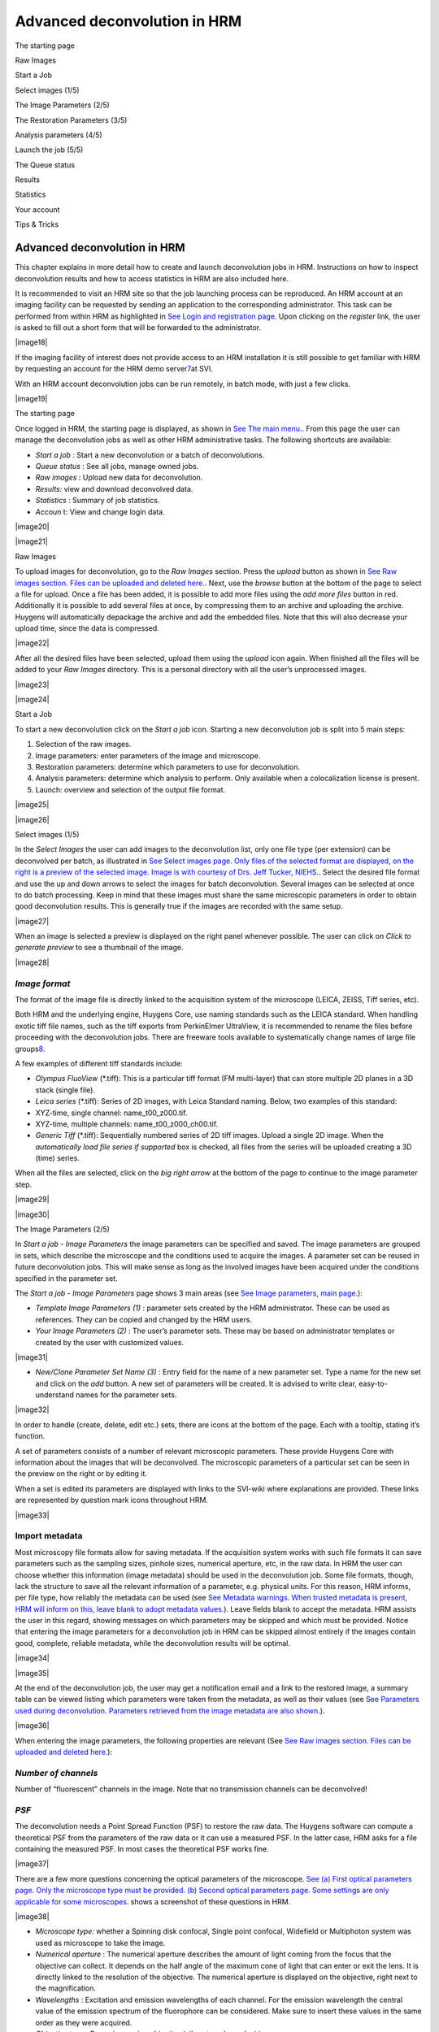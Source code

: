 *****************************************
Advanced deconvolution in HRM
*****************************************

The starting page

Raw Images

Start a Job

Select images (1/5)

The Image Parameters (2/5)

The Restoration Parameters (3/5)

Analysis parameters (4/5)

Launch the job (5/5)

The Queue status

Results

Statistics

Your account

Tips & Tricks



Advanced deconvolution in HRM
=============================

This chapter explains in more detail how to create and launch
deconvolution jobs in HRM. Instructions on how to inspect deconvolution
results and how to access statistics in HRM are also included here.

It is recommended to visit an HRM site so that the job launching process
can be reproduced. An HRM account at an imaging facility can be
requested by sending an application to the corresponding administrator.
This task can be performed from within HRM as highlighted in `See Login
and registration
page <HRM/HRM%20Deconvolution%20Jobs.htm#50532397_70213>`__. Upon
clicking on the *register* link, the user is asked to fill out a short
form that will be forwarded to the administrator.

|image18|

If the imaging facility of interest does not provide access to an HRM
installation it is still possible to get familiar with HRM by requesting
an account for the HRM demo server\ `7 <#50532361_pgfId-926247>`__\ at
SVI.

With an HRM account deconvolution jobs can be run remotely, in batch
mode, with just a few clicks.

|image19|

The starting page

Once logged in HRM, the starting page is displayed, as shown in `See The
main menu. <HRM/HRM%20Deconvolution%20Jobs.htm#50532397_87999>`__. From
this page the user can manage the deconvolution jobs as well as other
HRM administrative tasks. The following shortcuts are available:

-  *Start a job* : Start a new deconvolution or a batch of
   deconvolutions.
-  *Queue status* : See all jobs, manage owned jobs.
-  *Raw images* : Upload new data for deconvolution.
-  *Results:* view and download deconvolved data.
-  *Statistics* : Summary of job statistics.
-  *Accoun* t: View and change login data.

|image20|

|image21|

Raw Images

To upload images for deconvolution, go to the *Raw Images* section.
Press the *upload* button as shown in `See Raw images section. Files can
be uploaded and deleted
here. <HRM/HRM%20Deconvolution%20Jobs.htm#50532397_95452>`__. Next, use
the *browse* button at the bottom of the page to select a file for
upload. Once a file has been added, it is possible to add more files
using the *add more files* button in red. Additionally it is possible to
add several files at once, by compressing them to an archive and
uploading the archive. Huygens will automatically depackage the archive
and add the embedded files. Note that this will also decrease your
upload time, since the data is compressed.

|image22|

After all the desired files have been selected, upload them using the
*upload* icon again. When finished all the files will be added to your
*Raw Images* directory. This is a personal directory with all the user’s
unprocessed images.

|image23|

|image24|

Start a Job

To start a new deconvolution click on the *Start a job* icon. Starting a
new deconvolution job is split into 5 main steps:

#. Selection of the raw images.
#. Image parameters: enter parameters of the image and microscope.
#. Restoration parameters: determine which parameters to use for
   deconvolution.
#. Analysis parameters: determine which analysis to perform. Only
   available when a colocalization license is present.
#. Launch: overview and selection of the output file format.

|image25|

|image26|

Select images (1/5)

In the *Select Images* the user can add images to the deconvolution
list, only one file type (per extension) can be deconvolved per batch,
as illustrated in `See Select images page. Only files of the selected
format are displayed, on the right is a preview of the selected image.
Image is with courtesy of Drs. Jeff Tucker,
NIEHS. <HRM/HRM%20Deconvolution%20Jobs.htm#50532397_11971>`__. Select
the desired file format and use the up and down arrows to select the
images for batch deconvolution. Several images can be selected at once
to do batch processing. Keep in mind that these images must share the
same microscopic parameters in order to obtain good deconvolution
results. This is generally true if the images are recorded with the same
setup.

|image27|

When an image is selected a preview is displayed on the right panel
whenever possible. The user can click on *Click to generate preview* to
see a thumbnail of the image.

|image28|

*Image format*
''''''''''''''

The format of the image file is directly linked to the acquisition
system of the microscope (LEICA, ZEISS, Tiff series, etc).

Both HRM and the underlying engine, Huygens Core, use naming standards
such as the LEICA standard. When handling exotic tiff file names, such
as the tiff exports from PerkinElmer UltraView, it is recommended to
rename the files before proceeding with the deconvolution jobs. There
are freeware tools available to systematically change names of large
file groups\ `8 <#50532361_pgfId-989314>`__.

A few examples of different tiff standards include:

-  *Olympus FluoView* (\*.tiff): This is a particular tiff format (FM
   multi-layer) that can store multiple 2D planes in a 3D stack (single
   file).
-  *Leica series* (\*.tiff): Series of 2D images, with Leica Standard
   naming. Below, two examples of this standard:
-  XYZ-time, single channel: name\_t00\_z000.tif.
-  XYZ-time, multiple channels: name\_t00\_z000\_ch00.tif.
-  *Generic Tiff* (\*.tiff): Sequentially numbered series of 2D tiff
   images. Upload a single 2D image. When the *automatically load file
   series if supported* box is checked, all files from the series will
   be uploaded creating a 3D (time) series.

When all the files are selected, click on the *big right arrow* at the
bottom of the page to continue to the image parameter step.

|image29|

|image30|

The Image Parameters (2/5)

In *Start a job - Image Parameters* the image parameters can be
specified and saved. The image parameters are grouped in sets, which
describe the microscope and the conditions used to acquire the images. A
parameter set can be reused in future deconvolution jobs. This will make
sense as long as the involved images have been acquired under the
conditions specified in the parameter set.

The *Start a job - Image Parameters* page shows 3 main areas (see `See
Image parameters, main
page. <HRM/HRM%20Deconvolution%20Jobs.htm#50532397_15842>`__):

-  *Template Image Parameters (1)* : parameter sets created by the HRM
   administrator. These can be used as references. They can be copied
   and changed by the HRM users.
-  *Your Image Parameters (2)* : The user’s parameter sets. These may be
   based on administrator templates or created by the user with
   customized values.

|image31|

-  *New/Clone Parameter Set Name (3)* : Entry field for the name of a
   new parameter set. Type a name for the new set and click on the *add*
   button. A new set of parameters will be created. It is advised to
   write clear, easy-to-understand names for the parameter sets.

|image32|

In order to handle (create, delete, edit etc.) sets, there are icons at
the bottom of the page. Each with a tooltip, stating it’s function.

A set of parameters consists of a number of relevant microscopic
parameters. These provide Huygens Core with information about the images
that will be deconvolved. The microscopic parameters of a particular set
can be seen in the preview on the right or by editing it.

When a set is edited its parameters are displayed with links to the
SVI-wiki where explanations are provided. These links are represented by
question mark icons throughout HRM.

|image33|

Import metadata
'''''''''''''''

Most microscopy file formats allow for saving metadata. If the
acquisition system works with such file formats it can save parameters
such as the sampling sizes, pinhole sizes, numerical aperture, etc, in
the raw data. In HRM the user can choose whether this information (image
metadata) should be used in the deconvolution job. Some file formats,
though, lack the structure to save all the relevant information of a
parameter, e.g. physical units. For this reason, HRM informs, per file
type, how reliably the metadata can be used (see `See Metadata warnings.
When trusted metadata is present, HRM will inform on this, leave blank
to adopt metadata
values. <HRM/HRM%20Deconvolution%20Jobs.htm#50532397_35175>`__). Leave
fields blank to accept the metadata. HRM assists the user in this
regard, showing messages on which parameters may be skipped and which
must be provided. Notice that entering the image parameters for a
deconvolution job in HRM can be skipped almost entirely if the images
contain good, complete, reliable metadata, while the deconvolution
results will be optimal.

|image34|

|image35|

At the end of the deconvolution job, the user may get a notification
email and a link to the restored image, a summary table can be viewed
listing which parameters were taken from the metadata, as well as their
values (see `See Parameters used during deconvolution. Parameters
retrieved from the image metadata are also
shown. <HRM/HRM%20Deconvolution%20Jobs.htm#50532397_70726>`__).

|image36|

When entering the image parameters, the following properties are
relevant (See `See Raw images section. Files can be uploaded and deleted
here. <HRM/HRM%20Deconvolution%20Jobs.htm#50532397_95452>`__):

*Number of channels*
''''''''''''''''''''

Number of “fluorescent” channels in the image. Note that no transmission
channels can be deconvolved!

*PSF*
'''''

The deconvolution needs a Point Spread Function (PSF) to restore the raw
data. The Huygens software can compute a theoretical PSF from the
parameters of the raw data or it can use a measured PSF. In the latter
case, HRM asks for a file containing the measured PSF. In most cases the
theoretical PSF works fine.

|image37|

There are a few more questions concerning the optical parameters of the
microscope. `See (a) First optical parameters page. Only the microscope
type must be provided. (b) Second optical parameters page. Some settings
are only applicable for some
microscopes. <HRM/HRM%20Deconvolution%20Jobs.htm#50532397_62198>`__
shows a screenshot of these questions in HRM.

|image38|

-  *Microscope type:* whether a Spinning disk confocal, Single point
   confocal, Widefield or Multiphoton system was used as microscope to
   take the image.
-  *Numerical aperture* : The numerical aperture describes the amount of
   light coming from the focus that the objective can collect. It
   depends on the half angle of the maximum cone of light that can enter
   or exit the lens. It is directly linked to the resolution of the
   objective. The numerical aperture is displayed on the objective,
   right next to the magnification.
-  *Wavelengths* : Excitation and emission wavelengths of each channel.
   For the emission wavelength the central value of the emission
   spectrum of the fluorophore can be considered. Make sure to insert
   these values in the same order as they were acquired.
-  *Objective type* : Dry or immersion objective (oil, water, glycerol,
   air).
-  *Sample medium* : The refractive index of the medium in which the
   sample was embedded (glycerol, polyvinyl alcohol, vectashield or
   other media).
-  *Voxel size* : The voxel size is a very important parameter for the
   deconvolution of microscopic images. According to the Nyquist
   criterion\ `9 <#50532361_pgfId-982893>`__ its value should not be
   larger than half the optical resolution of the imaging system. In
   order to set the voxel size appropriately three different cases can
   be distinguished depending on the microscope type.
-  *Voxel size, widefield and spinning disk microscopy* : On widefield
   images, the *xy* pixel size depends on the physical size of the CCD
   camera element, the objective magnification, the binning, and the
   possible magnification factors introduced by the microscope tube and
   the c-mount. In the frequent case in which the tube factor and the
   c-mount factor are equal to 1, the *xy* pixel size is given by:

|image39|

If a pixel binning is used, it is necessary to take this into account to
calculate the pixel size. HRM gives access to a calculator to compute
the *xy* pixel size (see “Calculate from CCD pixel size” at the image
parameters page). HRM also shows the ideal voxel size for the given
optical parameters (numerical aperture, refractive indexes, etc) so that
it can be used as a reference. Make sure to set a voxel size consistent
with the optical resolution of the microscope as undersampled images
will often show artifacts after deconvolution. Notice that the z-step
value can often be found in the metadata of the image.

-  *Voxel size, confocal and 2-photon microscopy* : When using batch
   processing, the parameters for all images need to be the same. In
   case of confocal and widefield microscopy, the voxel size is affected
   by the zooming factor and the frame size for a given objective.
-  *Backprojected pinhole radius (for confocal and 2-photon microscopy,
   shown in `See (a) First optical parameters page. Only the microscope
   type must be provided. (b) Second optical parameters page. Some
   settings are only applicable for some
   microscopes. <HRM/HRM%20Deconvolution%20Jobs.htm#50532397_62198>`__)*
   : In confocal images the “backprojected pinhole radius” is the radius
   of the pinhole as it would be seen on the focal plane. This number
   can be calculated in HRM by clicking on the “Backprojected pinhole
   calculator” link. The calculator will ask for the objective
   magnification and the actual pinhole radius for the computation of
   the backprojected radius.
-  *Backprojected pinhole spacing and radius (for* *Spinning disk
   microscopy)* :

HRM also counts on a calculator to compute the backprojected value of
the pinhole spacing for spinning disk microscopy (See `See Select files
to measure PSF from. Active when a measured PSF is
chosen <HRM/HRM%20Deconvolution%20Jobs.htm#50532397_29035>`__). This
calculator lists a number of microscope models to assist the user in the
calculation. If, for example, a Yokogawa disk is selected from the list,
the pinhole radius is set to 250 nm and the pinhole spacing is set to
2.53 μm. From these values, combined with the magnification, HRM
computes the backprojected counterparts (as they would be seen on the
focal plane).

|image40|

*Point Spread Function*
'''''''''''''''''''''''

As the Point Spread Function (PSF) is the basic “brick” of which the
images are “made”, one should record details at least on the scale of
the PSF to gather all the available information. Failing at that may
spoil any attempt to do deconvolution, because deconvolution works on
the PSF scale. If a voxel is much larger than the PSF, the deconvolution
simply cannot be done, then there are many PSF’s recorded in one voxel
and it becomes impossible to distinguish between those. In HRM, one can
choose to have Huygens Core calculate a theoretical PSF compatible with
the raw image or one can upload the measured (distilled) PSF that most
resembles the real PSF of the imaging system. In practice the
theoretical PSF computed from the image parameters can significantly
differ from the experimental (distilled) PSF, because of unavoidable
little misalignments and imperfections in the microscope system. Usually
a measured PSF is larger and more asymmetric than a theoretical one. The
use of a measured PSF can thus improve the deconvolution results.

-  *Distilled PSF file selection* : A measured PSF can be derived from
   images of fluorescent beads, for example using the SVI Huygens PSF
   Distiller. However a good PSF is relatively complicated to measure,
   as one needs to acquire multiple images for each wavelength.
   Additionally the measurement must be done with the exact same
   conditions as the images for which the PSF is intended (See `See
   spherical aberration correction. Schematic guideline to spherical
   aberration correction
   methods. <HRM/HRM%20Deconvolution%20Jobs.htm#50532397_82680>`__). HRM
   will ask to select one PSF file per channel if a measured PSF option
   is chosen. When selecting a file, those files that don’t suit the
   current image parameters are highlighted in red to stress that they
   are not good PSF candidates.

|image41|

-  *Theoretical PSF, spherical aberration correction* : if necessary HRM
   will ask whether to correct the theoretical PSF for spherical
   aberration (See `See Spherical aberration correction. Specify which
   correction to
   use. <HRM/HRM%20Deconvolution%20Jobs.htm#50532397_57129>`__). In
   general, better deconvolution results are achieved if the spherical
   aberration correction is applied. A few more parameters are necessary
   for the spherical aberration correction. `See spherical aberration
   correction. Schematic guideline to spherical aberration correction
   methods. <HRM/HRM%20Deconvolution%20Jobs.htm#50532397_82680>`__ shows
   a schematic guideline to the different methods of correction. Note
   that these are only guidelines and the applicability of each method
   differs per case.
-  *Specify sample orientation* : Specify the position of the coverslip
   with respect to the dataset (*Plane 0 is CLOSEST / FARTHEST from the
   coverslip* ).

-  *Correction mode* : Due to the spherical aberration the PSF size and
   shape changes with the sample depth. To correct for this effect
   Huygens Core will generate a “dynamic” PSF adapted to the different
   positions\ `10 <#50532361_pgfId-994959>`__. Use the Spherical
   Aberration correction only if there is a significant mismatch between
   the refractive indexes of the objective and of the sample medium, as
   the processing is significantly more time-consuming.

|image42|

#. *Deconvolution with PSF generated at user-defined depth (advanced)* :
   A unique PSF will be used, but calculated at a sample depth defined
   by the user. The main idea is to use a “mean” PSF to partially
   correct for spherical aberration. Useful when a user is interested in
   an object at a specific depth.
#. *Perform automatic correction* : In this case the stack will be
   divided into a certain number of bricks. Each brick will be
   deconvolved with a PSF adapted to the depth, considering the mismatch
   of refractive indexes between the sample medium and the objective
   medium.
#. *Depth-dependent correction on few bricks (advanced)* : The number of
   bricks into which the stack will be divided for the deconvolution is
   limited. The deconvolution will be faster than in the case “Perform
   automatic correction”.
#. *Depth-dependant correction performed slice by slice (advanced):* A
   new PSF is calculated for each slice.

At this point, the parameter set is ready and can be saved. The list of
all the user’s parameter sets will be shown.

Select one parameter set for the deconvolution job and click on the big
*right arrow* to continue (see `See Image parameters, main
page. <HRM/HRM%20Deconvolution%20Jobs.htm#50532397_15842>`__).

|image43|

|image44|

The Restoration Parameters (3/5)

A set of restoration parameters instructs Huygens Core how to restore
your image. Some of these parameters are used before deconvolution, the
background correction, for example, subtracts a background value from
the image before deconvolution. Most options refer to the deconvolution
itself, for example the Signal to Noise Ratio (SNR), the number of
iterations (stopping criterium) or the convergence quality to a solution
(stopping criterium).

The background and the SNR are both linked to different important
acquisition parameters, changing these in the experimental setup will
most likely change the SNR and background of the recorded image,
requiring them to be reset in the restoration parameters set.

|image45|

-  Gain / offset
-  Time exposure / scanning velocity
-  Summing / averaging
-  Laser power
-  Spectral detection range

|image46|

The initial page of the Restoration Parameters (see `See Restoration
Parameter Step. At the end of this step a restoration parameter is
selected. On the right a summary of the selected set is
displayed. <HRM/HRM%20Deconvolution%20Jobs.htm#50532397_15031>`__)
resembles the Image Parameters page (See `See Image parameters, main
page. <HRM/HRM%20Deconvolution%20Jobs.htm#50532397_15842>`__). Thus,
templates made by the HRM administrator can be selected, copied, and
edited for customization. New parameter sets can also be created from
scratch.

|image47|

A Restoration Parameter set includes the following parameters (See `See
Restoration Parameter set: Deconvolution algorithm, SNR estimation,
background mode and stopping
criteria. <HRM/HRM%20Deconvolution%20Jobs.htm#50532397_53130>`__):

|image48|

*Deconvolution algorithm*
'''''''''''''''''''''''''

Two deconvolution algorithms are available to process the data. The
Classic Maximum Likelihood Estimation (CMLE) algorithm and the Quick
Maximum Likelihood Estimation (QMLE) (See `See Restoration Parameter
set: Deconvolution algorithm, SNR estimation, background mode and
stopping
criteria. <HRM/HRM%20Deconvolution%20Jobs.htm#50532397_53130>`__).

The “Classic” algorithm should be used in most circumstances. The
“Quick” algorithm is faster, but gives less precise solutions in some
cases. One may consider using the “Quick” algorithm in compute-intensive
situations, for example, when deconvolving 3D-time series.

*Signal to Noise ratio estimation*
''''''''''''''''''''''''''''''''''

Noise are random fluctuations in the intensity of your image. The
deconvolution process may in general increase the noise of the original
images, as it restores the high frequencies. For this reason Huygens
will correct for noise during the deconvolution process. The SNR
parameter defines the degree of noise correction that will be performed
and should be a measure of the noise of the original image. The user can
assess which SNR value is best or let HRM estimate it automatically.

For an automatic estimation click on *Estimate SNR from image* . Then,
select an image (see `See Select a method and image to estimate SNR. A
preview is shown on the right. Image courtesy of Drs. Jeff
Tucker. <HRM/HRM%20Deconvolution%20Jobs.htm#50532397_68128>`__) and
click on the *calculate* button, the SNR will be estimated for each
channel of the selected image.

|image49|

The SNR estimation will be shown along with four noise simulations with
different SNR values. The noise simulations serve to confirm visually
the correctness of the automatic SNR estimation. Move the mouse pointer
over the different images to see them zoomed in.

|image50|

All images deconvolved with the same restoration parameter set should
have similar Signal to Noise Ratios. This will be the case if the images
have been taken with the same Gain, Offset, laser power and image
averaging for confocal imaging and the same Gain and time exposure for
widefield imaging. Each time these microscope settings are changed or a
different preparation is used the Signal to Noise Ratio should be
re-estimated.

The SNR is a delicate parameter as it can highly influence the
deconvolution result. On the one hand, if the deconvolution result looks
too smooth and details are missing, a higher SNR value can be used. On
the other hand, if the result looks too grainy one can try to use a
lower SNR value.

Since HRM 2.0.0 there exists a new Beta SNR estimator that aims at
improving the accuracy of the classic SNR estimator. Both tools are
currently available to estimate the SNR, though the Beta SNR estimator
is being tested and improved. Its estimations in Widefield images and
Confocal images free of baseline (black level) may already be accurate.
The Beta SNR estimator may not yet find accurate results in confocal
images that have a baseline or images that show strong clipping on the
lower side of the intensity range.

*Background mode*
'''''''''''''''''

The background is a more or less constant value, which is added to the
image. Three options are available for the background correction. They
return slightly different values so this choice can affect the
deconvolution result:

-  *Automatic background estimation* : This estimation usually works
   fine. A region with a low mean value is found and the background
   computed there.
-  *In/near object* : Huygens estimates the background around intensity
   peaks. This option can be interesting, for example, when having
   bright little objects in a cell with a strong cytoplasmic background.
-  *Remove constant absolute value* : To make sure that the same
   background level is removed from all the images in the batch, insert
   manually a measured mean background for each channel. This option is
   typically useful for those interested in doing fluorescence
   quantification or stitching.

*Stopping criteria*
'''''''''''''''''''

The Maximum Likelihood Estimation (MLE) algorithm is an iterative
method. This means that the algorithm computes sequential solutions
which converge to a stable deconvolution result. Deconvolution will stop
when either of the following two conditions is met.

-  *Number of iterations* : sets the maximum number of iterations that
   Huygens will compute.
-  *Quality change* : how much the results of two consecutive iterations
   differ. If two subsequent results differ less than the Quality Change
   the convergence has been reached.

The Restoration Parameter set is now ready. Upon saving it HRM will show
the list of available restoration parameter sets. Choose one and click
on the big *right arrow* to continue to the next step (see `See
Restoration Parameter set: Deconvolution algorithm, SNR estimation,
background mode and stopping
criteria. <HRM/HRM%20Deconvolution%20Jobs.htm#50532397_53130>`__).

|image51|

The image, restoration and analysis parameter sets can be reused to
launch other deconvolution jobs with the same microscopic and processing
properties.

|image52|

|image53|

Analysis parameters (4/5)

After deconvolution the restored image can be analyzed. There are
several tools available for doing so in Huygens. Currently HRM already
supports the colocalization analyzer, and more tools will be added soon.

As in previous parameter steps, there are a number of template analysis
parameters, while it is still possible to edit or create new sets. When
selected, details of a set are shown in the right panel. The settings
window is shown in `See Set colocalization settings. The values shown in
the figure are generally suitable for default
values,.. <HRM/HRM%20Deconvolution%20Jobs.htm#50532397_22923>`__ and
consists of:

|image54|

|image55|

Colocalization (yes or no)
''''''''''''''''''''''''''

First step is to decide whether or not to do colocalization analysis.
Colocalization is a tool which measures the amount of overlap between
two channels, therefore it can only be performed if the image has two
channels or more.

Channels
''''''''

Colocalization can be performed on any two combination of selected
channels. All combinations of the selected channels will be calculated.

Colocalization coefficients
'''''''''''''''''''''''''''

Different calculation coefficients are used to characterize the amount
of overlap between two channels. There exist many colocalization
coefficients, in the Huygens software those coefficients are
implemented, which are most commonly used in fluorescent microscopy.

Threshold
'''''''''

Before colocalization a threshold can be set, under which no
colocalization will be measured. Doing so will prevent measuring the
overlap between unwanted background noise. HRM includes an automatic
estimation option, which often works very good. Depending on the desired
result and the image, a threshold can be set for each channel. For
example, if there is cross-talk between channels, setting a threshold
can eliminate colocalization between cross-talk signal.

Colocalization map
''''''''''''''''''

While a colocalization coefficient gives one number for the entire
image, a colocalization map calculates the colocalization for each
voxel. Thus, when put together, they form a 3D image. Again, it is
possible to use different types of colocalization coefficients.

When done editing, select the preferred analysis map and use the *right
arrow* at the bottom to continue.

|image56|

|image57|

Launch the job (5/5)

In this last step several tables are shown listing the images and
settings for the batch deconvolution.

The format of the output images can be selected here. As a guide one can
stick to the following rules. For 3D analysis the “ICS format” is
appropriate, or even the most recent “ICS2”, which is a multichannel,
32-bit format that stores all the deconvolution information while it
preserves all important details. For 2D imaging, when analysis is
required, the TIFF-8bit can be used for output. This format is fine for
analysis such as counting or for segmentation, but not for
quantification. For 2D quantification 16-bit or 32-bit formats are
recommended. For 3D visualization with Huygens ICS, ICS2 or HDF5 are
most appropriate.

|image58|

To change the images or the settings of the Batch Deconvolution click on
the corresponding links: *Image Parameters* , *Processing Parameters* ,
*Analysis Parameters* *and* *Selected Images* .

To launch the deconvolution click on the *big green button* at the
bottom of the page (See `See Launch. Select the output file format and
launch. <HRM/HRM%20Deconvolution%20Jobs.htm#50532397_52511>`__). HRM
will create one job per image and put it in the job queue.

|image59|

After launching the jobs HRM shows the main panel. Click on the *Queue
Status* icon to examine the jobs status or to delete them if they are no
longer needed.

|image60|

The Queue status

HRM manages the deconvolution of multiple jobs owned by different users
through a queue. When clicking on the “\ *Queue status* ” button all the
waiting jobs are listed. The job currently processed is marked in green
(See `See The queue. Jobs marked in green are currently being
processed. <HRM/HRM%20Deconvolution%20Jobs.htm#50532397_10833>`__).

|image61|

|image62|

To monitor the owned jobs and optionally delete them, select the
corresponding lines from the queue and click on the “\ *trash bin* ”
button.

When enabled by the administrator, HRM will send a notification email
after the deconvolution job is finished. If an error occurs the user
will also get a notification. In that case please contact the system
administrator.

If something seems wrong, try to verify if there is a mistake in the
settings. Try to contact the system administrator otherwise.

Notice that because HRM can be installed on a combination of dedicated
servers the deconvolution process is usually performed with a good
computation speed.

|image63|

Results

After deconvolution has finished, the files are placed in the *results*
*folder* , accessible via the main menu. From here, results can be
viewed and edited or downloaded directly. There is a preview available
on the right panel. Additionally, HRM comes with a analysis tools to
compare the deconvolved result with the original data, accessible
via\ ** *Go to detailed results* button on the right panel.

The tools available, depending on the features of the image, are an
MIP\ `11 <#50532361_pgfId-956703>`__ (Maximum Intensity Projection), an
SFP\ `12 <#50532361_pgfId-956727>`__\ (Simulated Fluorescence Process),
a Slicer and a Stack movie which can all be downloaded by the user. With
these tools it can be examined online whether the deconvolution result
is satisfactory.

|image64|

Let us take a closer look at the image comparison tools. Upon entering
the user is given an *MIP* view, which shows only the voxels which have
an intensity higher than a certain value. Via the left menu, several
other tools are available. `See MIP comparison tool. A Maximum Intensity
Profile view, compare the original (left) to the deconvolved image
(right). Image courtesy of Drs. Jeff
Tucker. <HRM/HRM%20Deconvolution%20Jobs.htm#50532397_54123>`__ shows a
typical MIP result, comparing the original image with the deconvolved
data set.

|image65|

The original raw data and deconvolved image can also be compared as
*SFP* rendered images (see `See SFP comparison tool. An SFP, simulated
Fluorescence Process, a tool to compare the original (left) with the
restored image (right). Image courtesy of Jeff
Tucker. <HRM/HRM%20Deconvolution%20Jobs.htm#50532397_55164>`__).
Basically, an SFP renders the shadow profile of your object on a
homogeneous plate. If there is an area with a high absorption
coefficient in the image, this area may absorb all the excitation light
and cast a shadow over other parts of the object, making them difficult
to image. .

|image66|

The *Slicer* allows the user to compare the original image and the
deconvolved data set slice by slice along the z coordinate at any depth
(See `See Slicer tool. A slicer tool for 3D images, which allows the
user to compare individual z-slices. Image courtesy of Anko de
Graaff. <HRM/HRM%20Deconvolution%20Jobs.htm#50532397_13076>`__).

|image67|

The colocalization tool allows the user to do colocalization analysis of
the image. There are several options and coefficients available, which
have been selected during the analysis parameters stage of the launching
procedure. It is important to understand what these coefficients do in
order to interpret them. Full information and details about different
colocalization coefficients can be found on the
website\ `13 <#50532361_pgfId-993687>`__
`14 <#50532361_pgfId-993706>`__.

Upon opening the colocalization analyzer, the coefficients page is
displayed. Here the different coefficients for each two channels are
shown, as well as a 2D colocalization
histogram\ `15 <#50532361_pgfId-993732>`__, as shown in `See
Colocalization coefficients and histogram. No clear colocalization is
found. Note that other channel sets have been omitted. Image from Jeff
Tucker. <HRM/HRM%20Deconvolution%20Jobs.htm#50532397_38805>`__.

|image68|

The colocalization map page can be accessed using *Coloc Maps* in the
top menu. A colocalization map will be shown for each set of channels
for the parameter the user selected. On the left the two deconvolved
source channels are shown, while on the right the colocalization results
can be viewed.

|image69|

Note that there are two Manders coefficients and each channel (Red and
Green) in the right image shows a Manders coefficient (M1 and M2), as
seen in `See Colocalization map. On the left the two deconvolved
channels are shown, on the right the colocalization map for the two
Manders coefficients. Image from Jeff Tucker. Note that other channel
sets have been
omitted. <HRM/HRM%20Deconvolution%20Jobs.htm#50532397_23965>`__. Other
coefficients are singular and show only one channel.

There are several download options available to the user. Not all
options are available for all images, depending on whether the image has
a z- or time dimension.

-  *Z-stack movie:* Use the *stack movie* button to download a .avi
   file, which plays the z-slices in consecutive order.
-  *MIP time movie:* Use the *series movie* to download a .avi file,
   which plays the MIP projection of your file in time.
-  *SFP time movie:* Use the *series SFP movie* to download a .avi file,
   which plays the SFP projection of your image in time.
-  *download deconvolved data:* Use the *download icon* to download the
   deconvolved data, this includes all accessory files.

|image70|

Statistics

The user statistics can be reached from the HRM starting page (See `See
The main menu. <HRM/HRM%20Deconvolution%20Jobs.htm#50532397_87999>`__).
This turns out to be a straightforward and useful way for anyone to
quickly see how he or she is using HRM and what the image and
restoration trends are.

Clicking on *Your Statistics* brings the user to a page that summarizes
and shows statistical information about the deconvolution jobs. This
page collects and displays data about the percentages of output formats
used, the percentages of input formats, the type of Point Spread
Function, the image geometry, the microscope type, and the time used for
the user’s deconvolution jobs.

All of this can be split according to the initial and final dates
selected by the user to compute the statistics (See `See Your statistics
in HRM. A straightforward way to check how HRM is being used and what
image and restoration trends there are in the deconvolution
jobs. <HRM/HRM%20Deconvolution%20Jobs.htm#50532397_27947>`__).

|image71|

|image72|

|image73|

Your account

Personal details are visible on the *Your Account* page, accessible via
the main page. From here, it is possible to change your password and set
your e-mail address.

|image74|

Tips & Tricks

-  When doing deconvolution jobs for a batch, up to as many channels as
   configured for will be deconvolved.

*For example* : a user wants to deconvolve three images with one, three
and four channels respectively. He may specify three channels in the
*Image Parameter* settings. Then, the first and second image will be
fully deconvolved, while for the last image, only the first three
channels are deconvolved. Additionally, for the first image, only the
parameters for the first channel are used.
